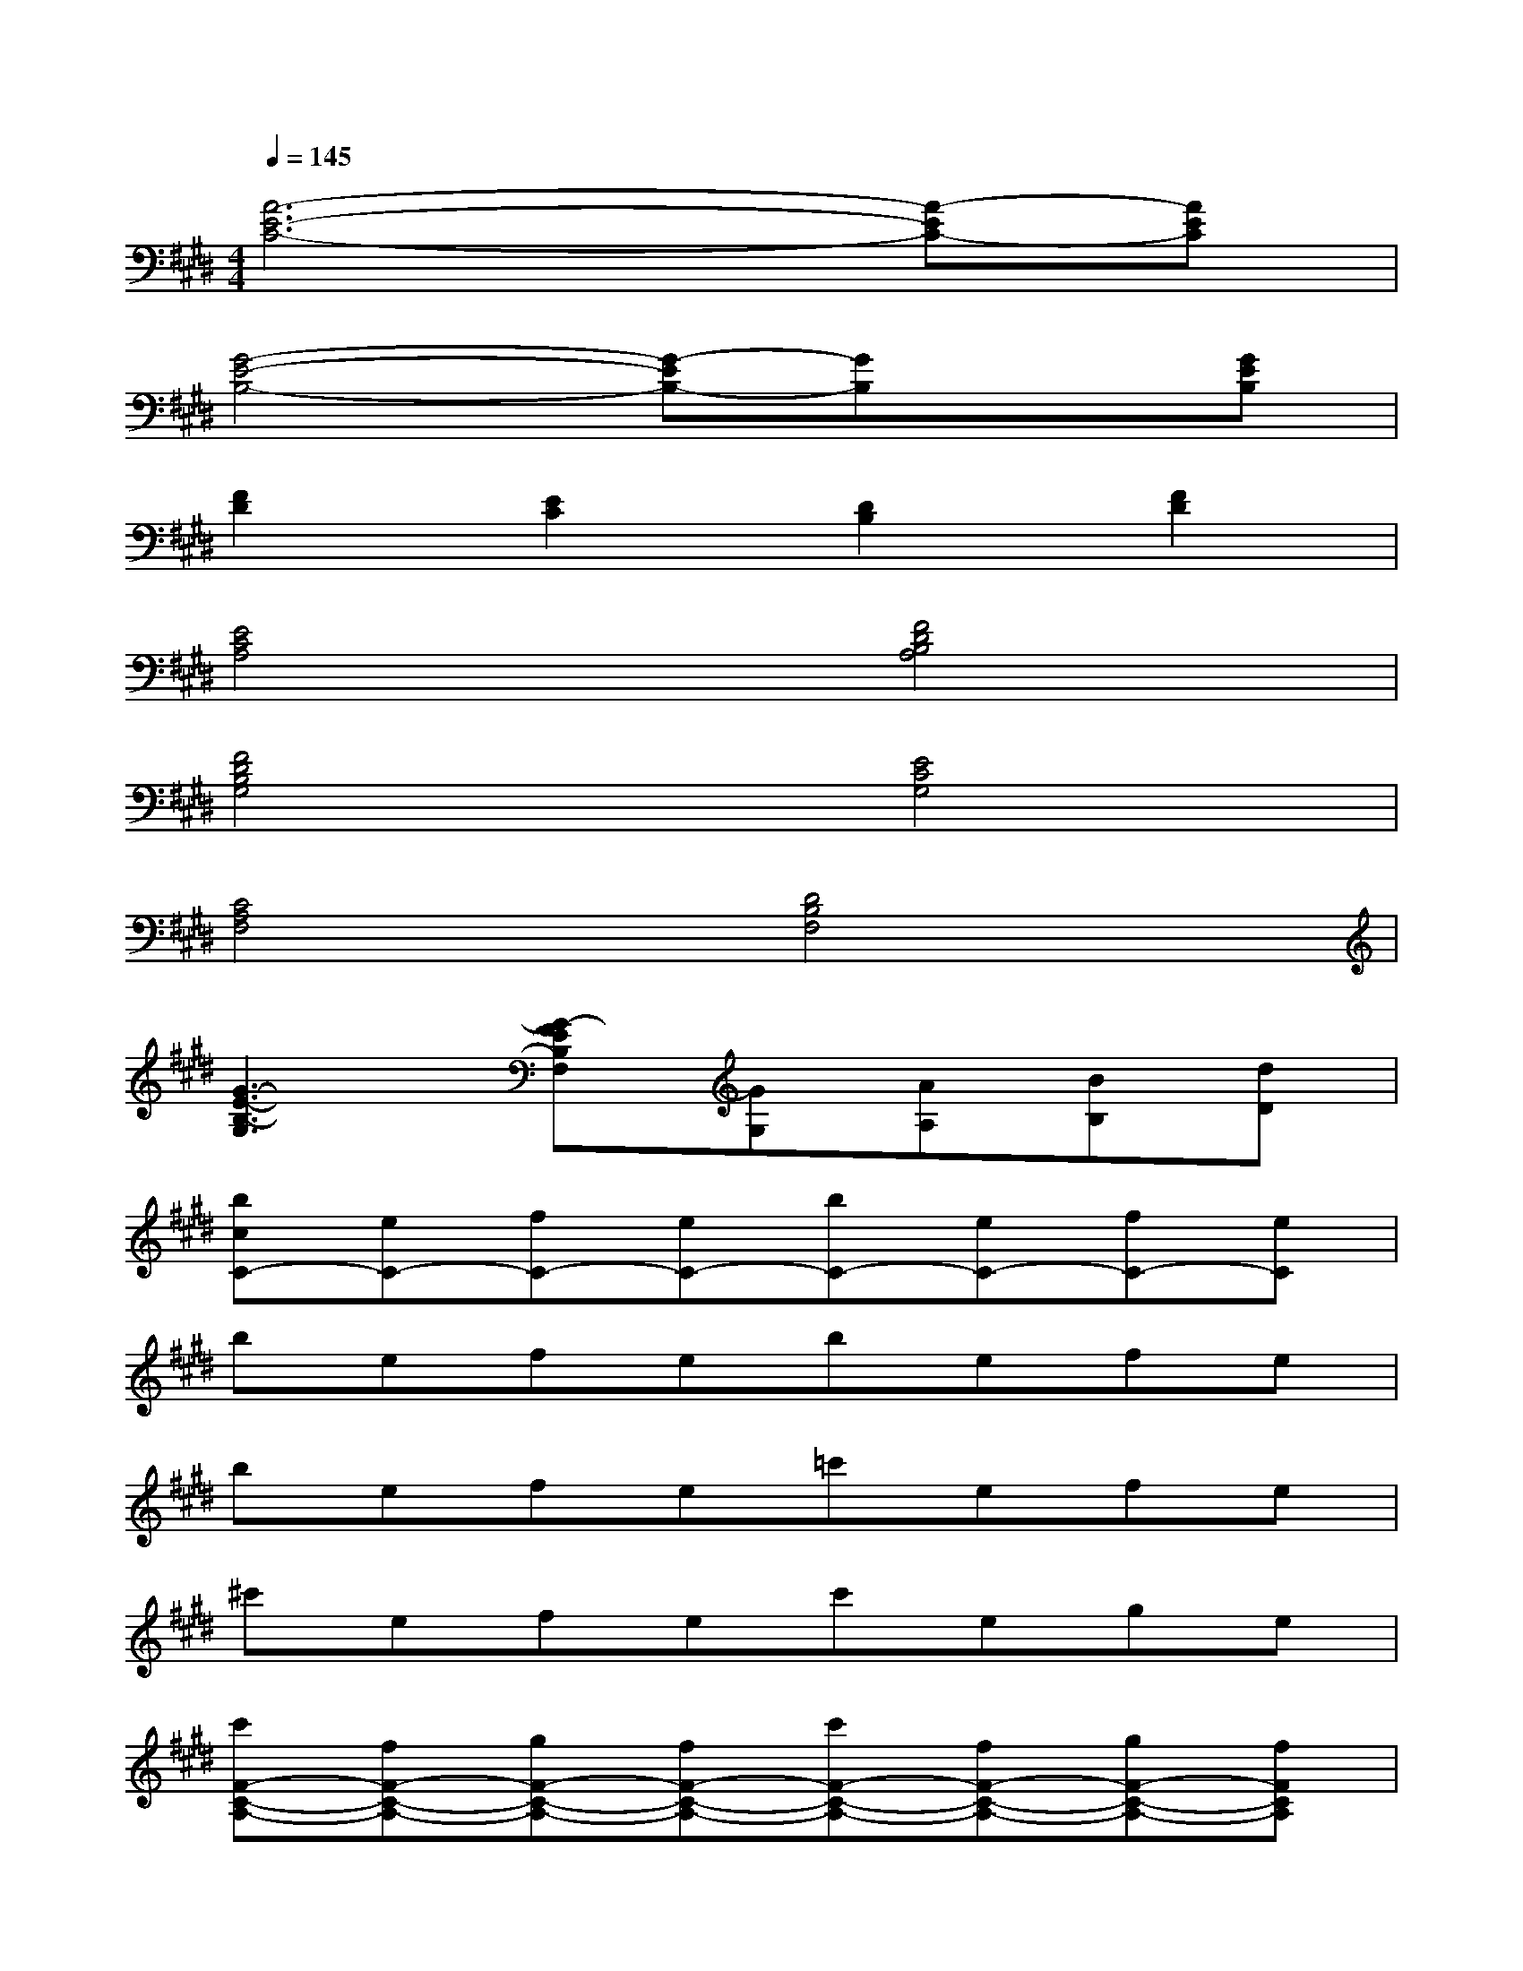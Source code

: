 X:1
T:
M:4/4
L:1/8
Q:1/4=145
K:E%4sharps
V:1
[A6-E6-C6-][A-EC-][AEC]|
[G4-E4-B,4-][G-EB,-][GB,]x[GEB,]|
[F2D2][E2C2][D2B,2][F2D2]|
[E4C4A,4][F4D4B,4A,4]|
[F4D4B,4G,4][E4C4G,4]|
[C4A,4F,4][D4B,4F,4]|
[G3-E3-B,3-G,3][G-FEB,F,][GG,][AA,][BB,][dD]|
[bcC-][eC-][fC-][eC-][bC-][eC-][fC-][eC]|
befebefe|
befe=c'efe|
^c'efec'ege|
[c'F-C-A,-][fF-C-A,-][gF-C-A,-][fF-C-A,-][c'F-C-A,-][fF-C-A,-][gF-C-A,-][fFCA,]|
[c'G-E-C-][f-G-E-C-][g/2-f/2G/2-F/2E/2-C/2-][g/2G/2-E/2-C/2-][f-G-E-C-][c'fG-FE-C-][f/2-G/2-F/2E/2-C/2-][f/2G/2-E/2-C/2-][gG-E-C-][fGEC]|
[B8-F8-D8-]|
[B8F8D8]|
x2[e/2B/2G/2]x3/2[dBG]x/2[e/2B/2G/2]x2